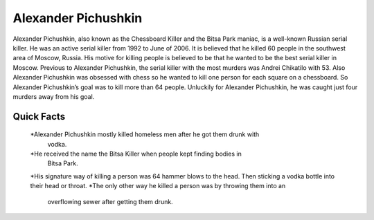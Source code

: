 .. //Ethan Woodruff//

Alexander Pichushkin
====================

.. image:: alexander.png

Alexander Pichushkin, also known as the Chessboard Killer and the Bitsa Park
maniac, is a well-known Russian serial killer. He was an active serial killer
from 1992 to June of 2006. It is believed that he killed 60 people in the
southwest area of Moscow, Russia. His motive for killing people is believed
to be that he wanted to be the best serial killer in Moscow. Previous to
Alexander Pichushkin, the serial killer with the most murders was Andrei
Chikatilo with 53. Also Alexander Pichushkin was obsessed with chess so
he wanted to kill one person for each square on a chessboard. So 
Alexander Pichushkin’s goal was to kill more than 64 people. Unluckily 
for Alexander Pichushkin, he was caught just four murders away from his
goal. 

Quick Facts
~~~~~~~~~~~

  *Alexander Pichushkin mostly killed homeless men after he got them drunk with
   vodka. 
  *He received the name the Bitsa Killer when people kept finding bodies in
   Bitsa Park. 
  *His signature way of killing a person was 64 hammer blows to the head. 
  Then sticking a vodka bottle into their head or throat. 
  *The only other way he killed a person was by throwing them into an
   overflowing sewer after getting them drunk. 

